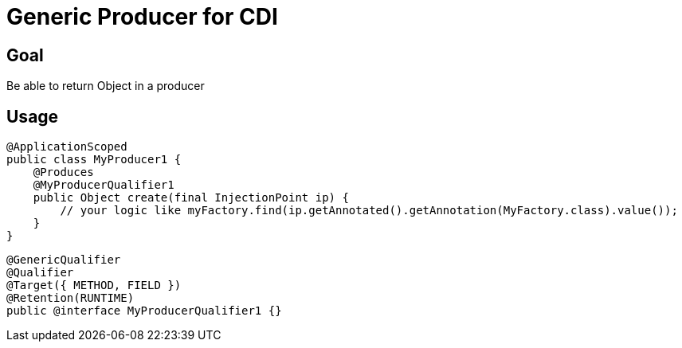 = Generic Producer for CDI

== Goal

Be able to return Object in a producer

== Usage

[source,java]
----
@ApplicationScoped
public class MyProducer1 {
    @Produces
    @MyProducerQualifier1
    public Object create(final InjectionPoint ip) {
        // your logic like myFactory.find(ip.getAnnotated().getAnnotation(MyFactory.class).value());
    }
}
----

[source,java]
----
@GenericQualifier
@Qualifier
@Target({ METHOD, FIELD })
@Retention(RUNTIME)
public @interface MyProducerQualifier1 {}
----


